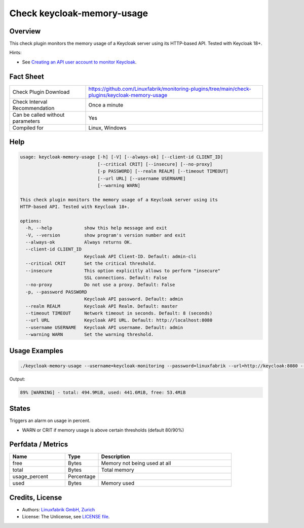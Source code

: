 Check keycloak-memory-usage
===========================

Overview
--------

This check plugin monitors the memory usage of a Keycloak server using its HTTP-based API. Tested with Keycloak 18+.

Hints:

* See `Creating an API user account to monitor Keycloak <https://github.com/Linuxfabrik/monitoring-plugins/blob/main/PLUGINS-KEYCLOAK.rst>`_.


Fact Sheet
----------

.. csv-table::
    :widths: 30, 70

    "Check Plugin Download",                "https://github.com/Linuxfabrik/monitoring-plugins/tree/main/check-plugins/keycloak-memory-usage"
    "Check Interval Recommendation",        "Once a minute"
    "Can be called without parameters",     "Yes"
    "Compiled for",                         "Linux, Windows"


Help
----

.. code-block:: text

    usage: keycloak-memory-usage [-h] [-V] [--always-ok] [--client-id CLIENT_ID]
                                 [--critical CRIT] [--insecure] [--no-proxy]
                                 [-p PASSWORD] [--realm REALM] [--timeout TIMEOUT]
                                 [--url URL] [--username USERNAME]
                                 [--warning WARN]

    This check plugin monitors the memory usage of a Keycloak server using its
    HTTP-based API. Tested with Keycloak 18+.

    options:
      -h, --help            show this help message and exit
      -V, --version         show program's version number and exit
      --always-ok           Always returns OK.
      --client-id CLIENT_ID
                            Keycloak API Client-ID. Default: admin-cli
      --critical CRIT       Set the critical threshold.
      --insecure            This option explicitly allows to perform "insecure"
                            SSL connections. Default: False
      --no-proxy            Do not use a proxy. Default: False
      -p, --password PASSWORD
                            Keycloak API password. Default: admin
      --realm REALM         Keycloak API Realm. Default: master
      --timeout TIMEOUT     Network timeout in seconds. Default: 8 (seconds)
      --url URL             Keycloak API URL. Default: http://localhost:8080
      --username USERNAME   Keycloak API username. Default: admin
      --warning WARN        Set the warning threshold.


Usage Examples
--------------

.. code-block:: bash

    ./keycloak-memory-usage --username=keycloak-monitoring --password=linuxfabrik --url=http://keycloak:8080 --warning=80 --critical=90

Output:

.. code-block:: text

    89% [WARNING] - total: 494.9MiB, used: 441.6MiB, free: 53.4MiB


States
------

Triggers an alarm on usage in percent.

* WARN or CRIT if memory usage is above certain thresholds (default 80/90%)


Perfdata / Metrics
------------------

.. csv-table::
    :widths: 25, 15, 60
    :header-rows: 1
    
    Name,                                       Type,               Description                                           
    free,                                       Bytes,              "Memory not being used at all"
    total,                                      Bytes,              "Total memory"
    usage_percent,                              Percentage,         
    used,                                       Bytes,              "Memory used"


Credits, License
----------------

* Authors: `Linuxfabrik GmbH, Zurich <https://www.linuxfabrik.ch>`_
* License: The Unlicense, see `LICENSE file <https://unlicense.org/>`_.
